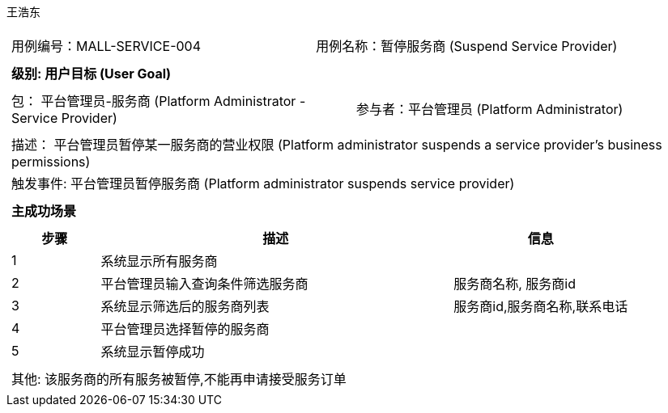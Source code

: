 王浩东
[cols="1a"]
|===

|
[frame="none"]
[cols="1,1"]
!===
! 用例编号：MALL-SERVICE-004
! 用例名称：暂停服务商 (Suspend Service Provider)
!===

|
[frame="none"]
[cols="1", options="header"]
!===
! 级别: 用户目标 (User Goal)
!===

|
[frame="none"]
[cols="2"]
!===
! 包： 平台管理员-服务商 (Platform Administrator - Service Provider)
! 参与者：平台管理员 (Platform Administrator)
!===

|
[frame="none"]
[cols="1"]
!===
! 描述： 平台管理员暂停某一服务商的营业权限 (Platform administrator suspends a service provider's business permissions)
! 触发事件: 平台管理员暂停服务商 (Platform administrator suspends service provider)
!===

|
[frame="none"]
[cols="1", options="header"]
!===
! 主成功场景
!===

|
[frame="none"]
[cols="1,4,2", options="header"]
!===
! 步骤 ! 描述 ! 信息

! 1
! 系统显示所有服务商
!

! 2
! 平台管理员输入查询条件筛选服务商
! 服务商名称, 服务商id

! 3
! 系统显示筛选后的服务商列表
! 服务商id,服务商名称,联系电话

! 4
! 平台管理员选择暂停的服务商
! 

! 5
! 系统显示暂停成功
! 

!===

|
[frame="none"]
[cols="1"]
!===
! 其他: 该服务商的所有服务被暂停,不能再申请接受服务订单
!===
|===
